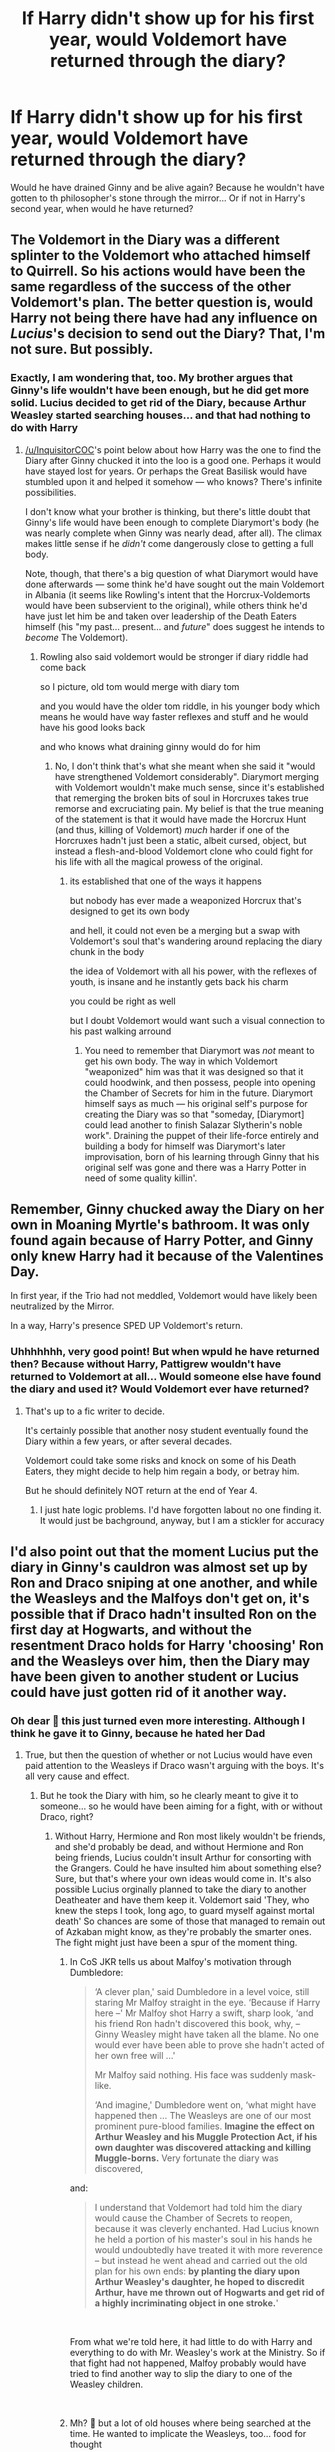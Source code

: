 #+TITLE: If Harry didn't show up for his first year, would Voldemort have returned through the diary?

* If Harry didn't show up for his first year, would Voldemort have returned through the diary?
:PROPERTIES:
:Author: NyGiLu
:Score: 18
:DateUnix: 1539444269.0
:DateShort: 2018-Oct-13
:FlairText: Discussion
:END:
Would he have drained Ginny and be alive again? Because he wouldn't have gotten to th philosopher's stone through the mirror... Or if not in Harry's second year, when would he have returned?


** The Voldemort in the Diary was a different splinter to the Voldemort who attached himself to Quirrell. So his actions would have been the same regardless of the success of the other Voldemort's plan. The better question is, would Harry not being there have had any influence on /Lucius/'s decision to send out the Diary? That, I'm not sure. But possibly.
:PROPERTIES:
:Author: Achille-Talon
:Score: 23
:DateUnix: 1539444434.0
:DateShort: 2018-Oct-13
:END:

*** Exactly, I am wondering that, too. My brother argues that Ginny's life wouldn't have been enough, but he did get more solid. Lucius decided to get rid of the Diary, because Arthur Weasley started searching houses... and that had nothing to do with Harry
:PROPERTIES:
:Author: NyGiLu
:Score: 10
:DateUnix: 1539444618.0
:DateShort: 2018-Oct-13
:END:

**** [[/u/InquisitorCOC]]'s point below about how Harry was the one to find the Diary after Ginny chucked it into the loo is a good one. Perhaps it would have stayed lost for years. Or perhaps the Great Basilisk would have stumbled upon it and helped it somehow --- who knows? There's infinite possibilities.

I don't know what your brother is thinking, but there's little doubt that Ginny's life would have been enough to complete Diarymort's body (he was nearly complete when Ginny was nearly dead, after all). The climax makes little sense if he /didn't/ come dangerously close to getting a full body.

Note, though, that there's a big question of what Diarymort would have done afterwards --- some think he'd have sought out the main Voldemort in Albania (it seems like Rowling's intent that the Horcrux-Voldemorts would have been subservient to the original), while others think he'd have just let him be and taken over leadership of the Death Eaters himself (his "my past... present... and /future/" does suggest he intends to /become/ The Voldemort).
:PROPERTIES:
:Author: Achille-Talon
:Score: 12
:DateUnix: 1539447733.0
:DateShort: 2018-Oct-13
:END:

***** Rowling also said voldemort would be stronger if diary riddle had come back

so I picture, old tom would merge with diary tom

and you would have the older tom riddle, in his younger body which means he would have way faster reflexes and stuff and he would have his good looks back

and who knows what draining ginny would do for him
:PROPERTIES:
:Author: CommanderL3
:Score: 5
:DateUnix: 1539452066.0
:DateShort: 2018-Oct-13
:END:

****** No, I don't think that's what she meant when she said it "would have strengthened Voldemort considerably". Diarymort merging with Voldemort wouldn't make much sense, since it's established that remerging the broken bits of soul in Horcruxes takes true remorse and excruciating pain. My belief is that the true meaning of the statement is that it would have made the Horcrux Hunt (and thus, killing of Voldemort) /much/ harder if one of the Horcruxes hadn't just been a static, albeit cursed, object, but instead a flesh-and-blood Voldemort clone who could fight for his life with all the magical prowess of the original.
:PROPERTIES:
:Author: Achille-Talon
:Score: 4
:DateUnix: 1539456992.0
:DateShort: 2018-Oct-13
:END:

******* its established that one of the ways it happens

but nobody has ever made a weaponized Horcrux that's designed to get its own body

and hell, it could not even be a merging but a swap with Voldemort's soul that's wandering around replacing the diary chunk in the body

the idea of Voldemort with all his power, with the reflexes of youth, is insane and he instantly gets back his charm

you could be right as well

but I doubt Voldemort would want such a visual connection to his past walking arround
:PROPERTIES:
:Author: CommanderL3
:Score: -1
:DateUnix: 1539457316.0
:DateShort: 2018-Oct-13
:END:

******** You need to remember that Diarymort was /not/ meant to get his own body. The way in which Voldemort "weaponized" him was that it was designed so that it could hoodwink, and then possess, people into opening the Chamber of Secrets for him in the future. Diarymort himself says as much --- his original self's purpose for creating the Diary was so that "someday, [Diarymort] could lead another to finish Salazar Slytherin's noble work". Draining the puppet of their life-force entirely and building a body for himself was Diarymort's later improvisation, born of his learning through Ginny that his original self was gone and there was a Harry Potter in need of some quality killin'.
:PROPERTIES:
:Author: Achille-Talon
:Score: 1
:DateUnix: 1539466519.0
:DateShort: 2018-Oct-14
:END:


** Remember, Ginny chucked away the Diary on her own in Moaning Myrtle's bathroom. It was only found again because of Harry Potter, and Ginny only knew Harry had it because of the Valentines Day.

In first year, if the Trio had not meddled, Voldemort would have likely been neutralized by the Mirror.

In a way, Harry's presence SPED UP Voldemort's return.
:PROPERTIES:
:Author: InquisitorCOC
:Score: 17
:DateUnix: 1539444536.0
:DateShort: 2018-Oct-13
:END:

*** Uhhhhhhh, very good point! But when wpuld he have returned then? Because without Harry, Pattigrew wouldn't have returned to Voldemort at all... Would someone else have found the diary and used it? Would Voldemort ever have returned?
:PROPERTIES:
:Author: NyGiLu
:Score: 5
:DateUnix: 1539444763.0
:DateShort: 2018-Oct-13
:END:

**** That's up to a fic writer to decide.

It's certainly possible that another nosy student eventually found the Diary within a few years, or after several decades.

Voldemort could take some risks and knock on some of his Death Eaters, they might decide to help him regain a body, or betray him.

But he should definitely NOT return at the end of Year 4.
:PROPERTIES:
:Author: InquisitorCOC
:Score: 8
:DateUnix: 1539445675.0
:DateShort: 2018-Oct-13
:END:

***** I just hate logic problems. I'd have forgotten labout no one finding it. It would just be bachground, anyway, but I am a stickler for accuracy
:PROPERTIES:
:Author: NyGiLu
:Score: 2
:DateUnix: 1539450943.0
:DateShort: 2018-Oct-13
:END:


** I'd also point out that the moment Lucius put the diary in Ginny's cauldron was almost set up by Ron and Draco sniping at one another, and while the Weasleys and the Malfoys don't get on, it's possible that if Draco hadn't insulted Ron on the first day at Hogwarts, and without the resentment Draco holds for Harry 'choosing' Ron and the Weasleys over him, then the Diary may have been given to another student or Lucius could have just gotten rid of it another way.
:PROPERTIES:
:Author: Tatisna
:Score: 5
:DateUnix: 1539460234.0
:DateShort: 2018-Oct-13
:END:

*** Oh dear 🤔 this just turned even more interesting. Although I think he gave it to Ginny, because he hated her Dad
:PROPERTIES:
:Author: NyGiLu
:Score: 2
:DateUnix: 1539460324.0
:DateShort: 2018-Oct-13
:END:

**** True, but then the question of whether or not Lucius would have even paid attention to the Weasleys if Draco wasn't arguing with the boys. It's all very cause and effect.
:PROPERTIES:
:Author: Tatisna
:Score: 2
:DateUnix: 1539460648.0
:DateShort: 2018-Oct-13
:END:

***** But he took the Diary with him, so he clearly meant to give it to someone... so he would have been aiming for a fight, with or without Draco, right?
:PROPERTIES:
:Author: NyGiLu
:Score: 2
:DateUnix: 1539460734.0
:DateShort: 2018-Oct-13
:END:

****** Without Harry, Hermione and Ron most likely wouldn't be friends, and she'd probably be dead, and without Hermione and Ron being friends, Lucius couldn't insult Arthur for consorting with the Grangers. Could he have insulted him about something else? Sure, but that's where your own ideas would come in. It's also possible Lucius orginally planned to take the diary to another Deatheater and have them keep it. Voldemort said 'They, who knew the steps I took, long ago, to guard myself against mortal death' So chances are some of those that managed to remain out of Azkaban might know, as they're probably the smarter ones. The fight might just have been a spur of the moment thing.
:PROPERTIES:
:Author: Tatisna
:Score: 1
:DateUnix: 1539461245.0
:DateShort: 2018-Oct-13
:END:

******* In CoS JKR tells us about Malfoy's motivation through Dumbledore:

#+begin_quote
  ‘A clever plan,' said Dumbledore in a level voice, still staring Mr Malfoy straight in the eye. ‘Because if Harry here --' Mr Malfoy shot Harry a swift, sharp look, ‘and his friend Ron hadn't discovered this book, why, -- Ginny Weasley might have taken all the blame. No one would ever have been able to prove she hadn't acted of her own free will ...'

  Mr Malfoy said nothing. His face was suddenly mask-like.

  ‘And imagine,' Dumbledore went on, ‘what might have happened then ... The Weasleys are one of our most prominent pure-blood families. *Imagine the effect on Arthur Weasley and his Muggle Protection Act, if his own daughter was discovered attacking and killing Muggle-borns.* Very fortunate the diary was discovered,
#+end_quote

and:

#+begin_quote
  I understand that Voldemort had told him the diary would cause the Chamber of Secrets to reopen, because it was cleverly enchanted. Had Lucius known he held a portion of his master's soul in his hands he would undoubtedly have treated it with more reverence -- but instead he went ahead and carried out the old plan for his own ends: *by planting the diary upon Arthur Weasley's daughter, he hoped to discredit Arthur, have me thrown out of Hogwarts and get rid of a highly incriminating object in one stroke.*'
#+end_quote

​

From what we're told here, it had little to do with Harry and everything to do with Mr. Weasley's work at the Ministry. So if that fight had not happened, Malfoy probably would have tried to find another way to slip the diary to one of the Weasley children.

​
:PROPERTIES:
:Author: cheo_
:Score: 5
:DateUnix: 1539471451.0
:DateShort: 2018-Oct-14
:END:


******* Mh? 🤔 but a lot of old houses where being searched at the time. He wanted to implicate the Weasleys, too... food for thought
:PROPERTIES:
:Author: NyGiLu
:Score: 2
:DateUnix: 1539461446.0
:DateShort: 2018-Oct-13
:END:


** First year Quirrel resurrects voldemort, who lays low for a bit to consolidate power.

Second year voldemort resurrects himself off Ginny's life force, then lays low for a bit to consolidate power.

Third year Sirius escapes from Azkaban to go after Peter but makes a pit stop at Grimuald place, is possessed and resurrects locketmort, then lays low for a bit to consolidate power.

Peter, desperately trying to hide from Sirius finds the room of requirement, and finds the diadem, yadda yadda yadda, you get the point.

Fourth year, crouch escapes and finds og voldie. Jailbreaks early.

Bella retrieves goblet for some convoluted reason and somehow spawns another voldemort.

All 5 Voldemorts try to take over the ministry at once. Much toe stepping occurs, they all blow eachother + Nagini up.

Harry, who has been attending a muggle school this entire time falls down a set of stairs and dies.

The wizarding world is saved.
:PROPERTIES:
:Author: stops_to_think
:Score: 7
:DateUnix: 1539460366.0
:DateShort: 2018-Oct-13
:END:

*** Second and fourth year, maybe. But would Sirius break out of Azkaban, if he wasn't afraid Peter would go after Harry? Doubt it
:PROPERTIES:
:Author: NyGiLu
:Score: 5
:DateUnix: 1539460479.0
:DateShort: 2018-Oct-13
:END:

**** Sirius broke out because the Weasleys won the galleon draw and had their photo in the newspaper.

Also my post is absurd and convoluted by design.
:PROPERTIES:
:Author: stops_to_think
:Score: 7
:DateUnix: 1539460730.0
:DateShort: 2018-Oct-13
:END:

***** Yes, I am aware your post was like that on purpose.

Sirius specifically said, he realized Peter was close to Harry, in a good position to kill him. Would his thurst for revenge have been enough without the added bonus of Harry in danger!
:PROPERTIES:
:Author: NyGiLu
:Score: 1
:DateUnix: 1539460863.0
:DateShort: 2018-Oct-13
:END:

****** Would he have even known if Harry wasn't attending Hogwarts?
:PROPERTIES:
:Author: stops_to_think
:Score: 2
:DateUnix: 1539461046.0
:DateShort: 2018-Oct-13
:END:

******* That would have been a huge scandal, right? People would have talked... other visitors... If Harry had vanished from the Dursley's, they might even have interrogated Sirius...
:PROPERTIES:
:Author: NyGiLu
:Score: 1
:DateUnix: 1539461349.0
:DateShort: 2018-Oct-13
:END:

******** Maybe, maybe not. It'd be a fan fiction, I'm sure it could be written around.
:PROPERTIES:
:Author: stops_to_think
:Score: 2
:DateUnix: 1539461748.0
:DateShort: 2018-Oct-13
:END:


** Well, that is one of the biggest mistakes in HP. Without Harry Voldemort would not have returned during canon time, maybe never. It would have been better for the wizarding world if he would have died of measles or sth. Remember that besides Harry finding the diary, Wormtail would have just stayed with the Weasleys without causing any harm. Sirius only broke out because he saw a picture of "Scabbers" in the newspaper, that was only taken, because the Weasleys wanted to cheer Ginny up by traveling.
:PROPERTIES:
:Author: sorc
:Score: 1
:DateUnix: 1539536224.0
:DateShort: 2018-Oct-14
:END:


** yes, it would have eaten neville
:PROPERTIES:
:Author: elizabater
:Score: 1
:DateUnix: 1539565384.0
:DateShort: 2018-Oct-15
:END:


** I'm wondering of Voldemort might have succeeded his resurrection during - or father before - Harry's first year of school if Harry hadn't gone to Hogwarts.

Quirrlemort broke into Gringotts trying to get the stone and I ain't sure if Dumbledore would have moved it to Hogwarts of Harry wasn't expected to start school.
:PROPERTIES:
:Author: cloudish94
:Score: 0
:DateUnix: 1539472024.0
:DateShort: 2018-Oct-14
:END:
